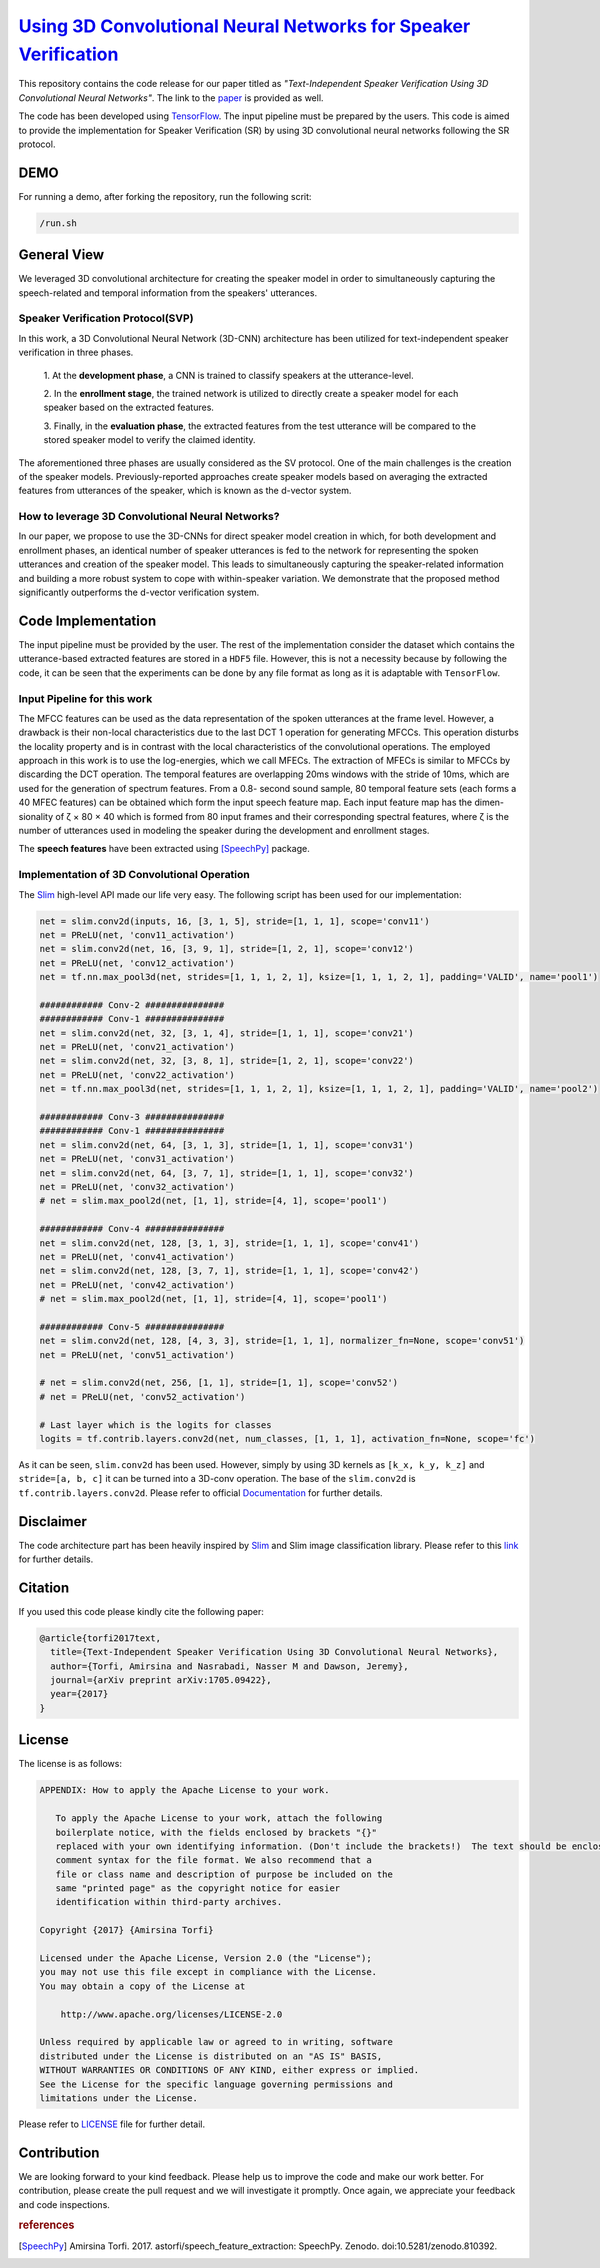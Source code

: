 ==================================================================
`Using 3D Convolutional Neural Networks for Speaker Verification`_
==================================================================

This repository contains the code release for our paper titled as *"Text-Independent
Speaker Verification Using 3D Convolutional Neural Networks"*. The link to the paper_ is
provided as well.


.. _Using 3D Convolutional Neural Networks for Speaker Verification: http://3d-convolutional-speaker-recognition.readthedocs.io/en/latest/

.. _paper: https://arxiv.org/abs/1705.09422
.. _TensorFlow: https://www.tensorflow.org/

The code has been developed using TensorFlow_. The input pipeline must be prepared by the users.
This code is aimed to provide the implementation for Speaker Verification (SR) by using 3D convolutional neural networks
following the SR protocol.

.. image:: readme_images/conv_gif.gif
    :target: https://github.com/astorfi/3D-convolutional-speaker-recognition/blob/master/_images/conv_gif.gif

-----
DEMO
-----

For running a demo, after forking the repository, run the following scrit:

.. code:: shell

    /run.sh


--------------
General View
--------------

We leveraged 3D convolutional architecture for creating the speaker model in order to simultaneously
capturing the speech-related and temporal information from the speakers' utterances.

~~~~~~~~~~~~~~~~~~~~~~~~~~~~~~~~~~~
Speaker Verification Protocol(SVP)
~~~~~~~~~~~~~~~~~~~~~~~~~~~~~~~~~~~

In this work, a 3D Convolutional Neural Network (3D-CNN)
architecture has been utilized for text-independent speaker
verification in three phases.

     1. At the **development phase**, a CNN is trained
     to classify speakers at the utterance-level.

     2. In the **enrollment stage**, the trained network is utilized to directly create a
     speaker model for each speaker based on the extracted features.

     3. Finally, in the **evaluation phase**, the extracted features
     from the test utterance will be compared to the stored speaker
     model to verify the claimed identity.

The aforementioned three phases are usually considered as the SV protocol. One of the main
challenges is the creation of the speaker models. Previously-reported approaches create
speaker models based on averaging the extracted features from utterances of the speaker,
which is known as the d-vector system.

~~~~~~~~~~~~~~~~~~~~~~~~~~~~~~~~~~~~~~~~~~~~~~~~~~
How to leverage 3D Convolutional Neural Networks?
~~~~~~~~~~~~~~~~~~~~~~~~~~~~~~~~~~~~~~~~~~~~~~~~~~

In our paper, we propose to use the 3D-CNNs for direct speaker model creation
in which, for both development and enrollment phases, an identical number of
speaker utterances is fed to the network for representing the spoken utterances
and creation of the speaker model. This leads to simultaneously capturing the
speaker-related information and building a more robust system to cope with
within-speaker variation. We demonstrate that the proposed method significantly
outperforms the d-vector verification system.


--------------------
Code Implementation
--------------------

The input pipeline must be provided by the user. The rest of the implementation consider the dataset
which contains the utterance-based extracted features are stored in a ``HDF5`` file. However, this
is not a necessity because by following the code, it can be seen that the experiments can be done by
any file format as long as it is adaptable with ``TensorFlow``.

~~~~~~~~~~~~~~~~~~~~~~~~~~~~~
Input Pipeline for this work
~~~~~~~~~~~~~~~~~~~~~~~~~~~~~

.. image:: readme_images/Speech_GIF.gif
    :target: https://github.com/astorfi/3D-convolutional-speaker-recognition/blob/master/_images/Speech_GIF.gif

The MFCC features can be used as the data representation of the spoken utterances at the frame level. However, a
drawback is their non-local characteristics due to the last DCT 1 operation for generating MFCCs. This operation disturbs the locality property and is in contrast with the local characteristics of the convolutional operations. The employed approach in this work is to use the log-energies, which we
call MFECs. The extraction of MFECs is similar to MFCCs
by discarding the DCT operation. The temporal features are
overlapping 20ms windows with the stride of 10ms, which are
used for the generation of spectrum features. From a 0.8-
second sound sample, 80 temporal feature sets (each forms
a 40 MFEC features) can be obtained which form the input
speech feature map. Each input feature map has the dimen-
sionality of ζ × 80 × 40 which is formed from 80 input
frames and their corresponding spectral features, where ζ is
the number of utterances used in modeling the speaker during
the development and enrollment stages.

The **speech features** have been extracted using [SpeechPy]_ package.

~~~~~~~~~~~~~~~~~~~~~~~~~~~~~~~~~~~~~~~~~~~~~
Implementation of 3D Convolutional Operation
~~~~~~~~~~~~~~~~~~~~~~~~~~~~~~~~~~~~~~~~~~~~~

.. _Slim: https://github.com/tensorflow/tensorflow/tree/master/tensorflow/contrib/slim

The Slim_ high-level API made our life very easy. The following script has been used for our
implementation:

.. code:: python

        net = slim.conv2d(inputs, 16, [3, 1, 5], stride=[1, 1, 1], scope='conv11')
        net = PReLU(net, 'conv11_activation')
        net = slim.conv2d(net, 16, [3, 9, 1], stride=[1, 2, 1], scope='conv12')
        net = PReLU(net, 'conv12_activation')
        net = tf.nn.max_pool3d(net, strides=[1, 1, 1, 2, 1], ksize=[1, 1, 1, 2, 1], padding='VALID', name='pool1')

        ############ Conv-2 ###############
        ############ Conv-1 ###############
        net = slim.conv2d(net, 32, [3, 1, 4], stride=[1, 1, 1], scope='conv21')
        net = PReLU(net, 'conv21_activation')
        net = slim.conv2d(net, 32, [3, 8, 1], stride=[1, 2, 1], scope='conv22')
        net = PReLU(net, 'conv22_activation')
        net = tf.nn.max_pool3d(net, strides=[1, 1, 1, 2, 1], ksize=[1, 1, 1, 2, 1], padding='VALID', name='pool2')

        ############ Conv-3 ###############
        ############ Conv-1 ###############
        net = slim.conv2d(net, 64, [3, 1, 3], stride=[1, 1, 1], scope='conv31')
        net = PReLU(net, 'conv31_activation')
        net = slim.conv2d(net, 64, [3, 7, 1], stride=[1, 1, 1], scope='conv32')
        net = PReLU(net, 'conv32_activation')
        # net = slim.max_pool2d(net, [1, 1], stride=[4, 1], scope='pool1')

        ############ Conv-4 ###############
        net = slim.conv2d(net, 128, [3, 1, 3], stride=[1, 1, 1], scope='conv41')
        net = PReLU(net, 'conv41_activation')
        net = slim.conv2d(net, 128, [3, 7, 1], stride=[1, 1, 1], scope='conv42')
        net = PReLU(net, 'conv42_activation')
        # net = slim.max_pool2d(net, [1, 1], stride=[4, 1], scope='pool1')

        ############ Conv-5 ###############
        net = slim.conv2d(net, 128, [4, 3, 3], stride=[1, 1, 1], normalizer_fn=None, scope='conv51')
        net = PReLU(net, 'conv51_activation')

        # net = slim.conv2d(net, 256, [1, 1], stride=[1, 1], scope='conv52')
        # net = PReLU(net, 'conv52_activation')

        # Last layer which is the logits for classes
        logits = tf.contrib.layers.conv2d(net, num_classes, [1, 1, 1], activation_fn=None, scope='fc')


As it can be seen, ``slim.conv2d`` has been used. However, simply by using 3D kernels as ``[k_x, k_y, k_z]``
and ``stride=[a, b, c]`` it can be turned into a 3D-conv operation. The base of the ``slim.conv2d`` is
``tf.contrib.layers.conv2d``. Please refer to official Documentation_ for further details.

.. _Documentation: https://www.tensorflow.org/api_docs/python/tf/contrib/layers


-----------
Disclaimer
-----------

.. _link: https://github.com/tensorflow/models/tree/master/slim

The code architecture part has been heavily inspired by Slim_ and Slim image classification
library. Please refer to this link_ for further details.

---------
Citation
---------

If you used this code please kindly cite the following paper:

.. code:: shell

  @article{torfi2017text,
    title={Text-Independent Speaker Verification Using 3D Convolutional Neural Networks},
    author={Torfi, Amirsina and Nasrabadi, Nasser M and Dawson, Jeremy},
    journal={arXiv preprint arXiv:1705.09422},
    year={2017}
  }

--------
License
--------

The license is as follows:

.. code:: shell


   APPENDIX: How to apply the Apache License to your work.

      To apply the Apache License to your work, attach the following
      boilerplate notice, with the fields enclosed by brackets "{}"
      replaced with your own identifying information. (Don't include the brackets!)  The text should be enclosed in the appropriate
      comment syntax for the file format. We also recommend that a
      file or class name and description of purpose be included on the
      same "printed page" as the copyright notice for easier
      identification within third-party archives.

   Copyright {2017} {Amirsina Torfi}

   Licensed under the Apache License, Version 2.0 (the "License");
   you may not use this file except in compliance with the License.
   You may obtain a copy of the License at

       http://www.apache.org/licenses/LICENSE-2.0

   Unless required by applicable law or agreed to in writing, software
   distributed under the License is distributed on an "AS IS" BASIS,
   WITHOUT WARRANTIES OR CONDITIONS OF ANY KIND, either express or implied.
   See the License for the specific language governing permissions and
   limitations under the License.


Please refer to LICENSE_ file for further detail.

.. _LICENSE: https://github.com/astorfi/3D-convolutional-speaker-recognition/blob/master/LICENSE


-------------
Contribution
-------------

We are looking forward to your kind feedback. Please help us to improve the code and make
our work better. For contribution, please create the pull request and we will investigate it promptly.
Once again, we appreciate your feedback and code inspections.


.. rubric:: references

.. [SpeechPy] Amirsina Torfi. 2017. astorfi/speech_feature_extraction: SpeechPy. Zenodo. doi:10.5281/zenodo.810392.
